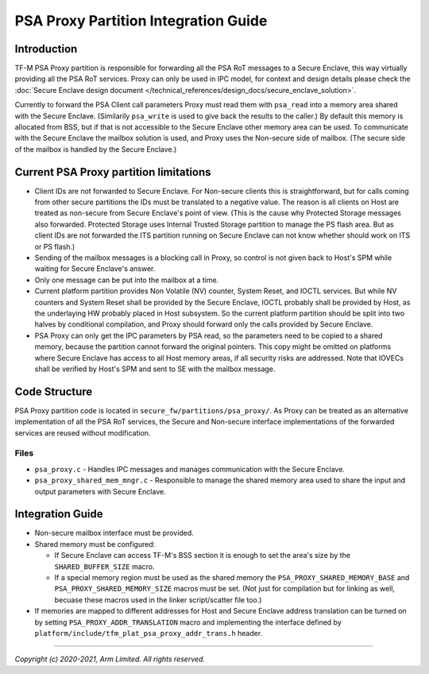 #####################################
PSA Proxy Partition Integration Guide
#####################################

************
Introduction
************
TF-M PSA Proxy partition is responsible for forwarding all the PSA RoT messages
to a Secure Enclave, this way virtually providing all the PSA RoT services.
Proxy can only be used in IPC model, for context and design details please
check the
:doc:`Secure Enclave design document </technical_references/design_docs/secure_enclave_solution>`.

Currently to forward the PSA Client call parameters Proxy must read them with
``psa_read`` into a memory area shared with the Secure Enclave. (Similarily
``psa_write`` is used to give back the results to the caller.) By default this
memory is allocated from BSS, but if that is not accessible to the Secure
Enclave other memory area can be used. To communicate with the Secure Enclave
the mailbox solution is used, and Proxy uses the Non-secure side of mailbox.
(The secure side of the mailbox is handled by the Secure Enclave.)

***************************************
Current PSA Proxy partition limitations
***************************************
- Client IDs are not forwarded to Secure Enclave. For Non-secure clients this
  is straightforward, but for calls coming from other secure partitions the IDs
  must be translated to a negative value. The reason is all clients on Host
  are treated as non-secure from Secure Enclave's point of view. (This is the
  cause why Protected Storage messages also forwarded. Protected Storage uses
  Internal Trusted Storage partition to manage the PS flash area. But as client
  IDs are not forwarded the ITS partition running on Secure Enclave can not
  know whether should work on ITS or PS flash.)
- Sending of the mailbox messages is a blocking call in Proxy, so control is
  not given back to Host's SPM while waiting for Secure Enclave's answer.
- Only one message can be put into the mailbox at a time.
- Current platform partition provides Non Volatile (NV) counter, System Reset,
  and IOCTL services. But while NV counters and System Reset shall be provided
  by the Secure Enclave, IOCTL probably shall be provided by Host, as the
  underlaying HW probably placed in Host subsystem. So the current platform
  partition should be split into two halves by conditional compilation, and
  Proxy should forward only the calls provided by Secure Enclave.
- PSA Proxy can only get the IPC parameters by PSA read, so the parameters need
  to be copied to a shared memory, because the partition cannot forward the
  original pointers. This copy might be omitted on platforms where Secure
  Enclave has access to all Host memory areas, if all security risks are
  addressed. Note that IOVECs shall be verified by Host's SPM and sent to SE
  with the mailbox message.

**************
Code Structure
**************
PSA Proxy partition code is located in ``secure_fw/partitions/psa_proxy/``.
As Proxy can be treated as an alternative implementation of all the PSA RoT
services, the Secure and Non-secure interface implementations of the forwarded
services are reused without modification.

Files
=====
- ``psa_proxy.c`` - Handles IPC messages and manages communication with the
  Secure Enclave.

- ``psa_proxy_shared_mem_mngr.c`` - Responsible to manage the shared memory
  area used to share the input and output parameters with Secure Enclave.

*****************
Integration Guide
*****************
- Non-secure mailbox interface must be provided.
- Shared memory must be configured:

  - If Secure Enclave can access TF-M's BSS section it is enough to set the
    area's size by the ``SHARED_BUFFER_SIZE`` macro.
  - If a special memory region must be used as the shared memory the
    ``PSA_PROXY_SHARED_MEMORY_BASE`` and ``PSA_PROXY_SHARED_MEMORY_SIZE``
    macros must be set. (Not just for compilation but for linking as well,
    becuase these macros used in the linker script/scatter file too.)

- If memories are mapped to different addresses for Host and Secure Enclave
  address translation can be turned on by setting
  ``PSA_PROXY_ADDR_TRANSLATION`` macro and implementing the interface defined
  by ``platform/include/tfm_plat_psa_proxy_addr_trans.h`` header.

--------------

*Copyright (c) 2020-2021, Arm Limited. All rights reserved.*

